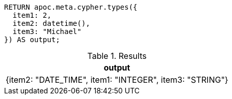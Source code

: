 [source,cypher]
----
RETURN apoc.meta.cypher.types({
  item1: 2,
  item2: datetime(),
  item3: "Michael"
}) AS output;
----

.Results
[opts="header"]
|===
| output
| {item2: "DATE_TIME", item1: "INTEGER", item3: "STRING"}
|===
